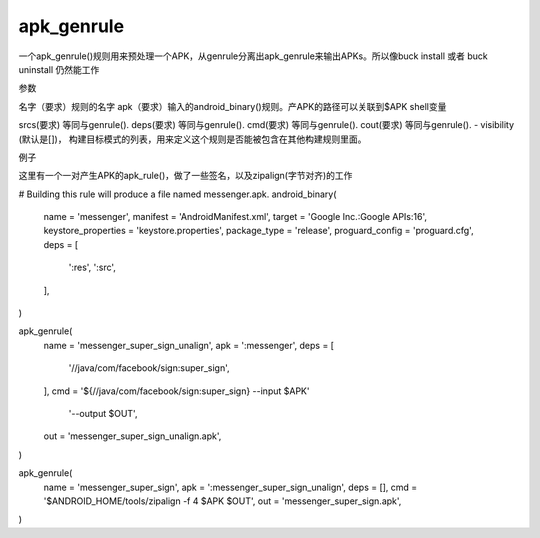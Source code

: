 apk_genrule
===============
一个apk_genrule()规则用来预处理一个APK，从genrule分离出apk_genrule来输出APKs。所以像buck install 或者 buck uninstall 仍然能工作

参数

名字（要求）规则的名字
apk（要求）输入的android_binary()规则。产APK的路径可以关联到$APK shell变量

srcs(要求) 等同与genrule().
deps(要求) 等同与genrule().
cmd(要求) 等同与genrule().
cout(要求) 等同与genrule().
- visibility (默认是[])， 构建目标模式的列表，用来定义这个规则是否能被包含在其他构建规则里面。

例子

这里有一个一对产生APK的apk_rule()，做了一些签名，以及zipalign(字节对齐)的工作


# Building this rule will produce a file named messenger.apk.
android_binary(
  name = 'messenger',
  manifest = 'AndroidManifest.xml',
  target = 'Google Inc.:Google APIs:16',
  keystore_properties = 'keystore.properties',
  package_type = 'release',
  proguard_config = 'proguard.cfg',
  deps = [
    ':res',
    ':src',
  ],
)

apk_genrule(
  name = 'messenger_super_sign_unalign',
  apk = ':messenger',
  deps = [
    '//java/com/facebook/sign:super_sign',
  ],
  cmd = '${//java/com/facebook/sign:super_sign} --input $APK'
      '--output $OUT',
  out = 'messenger_super_sign_unalign.apk',
)

apk_genrule(
  name = 'messenger_super_sign',
  apk = ':messenger_super_sign_unalign',
  deps = [],
  cmd = '$ANDROID_HOME/tools/zipalign -f 4 $APK $OUT',
  out = 'messenger_super_sign.apk',
)
